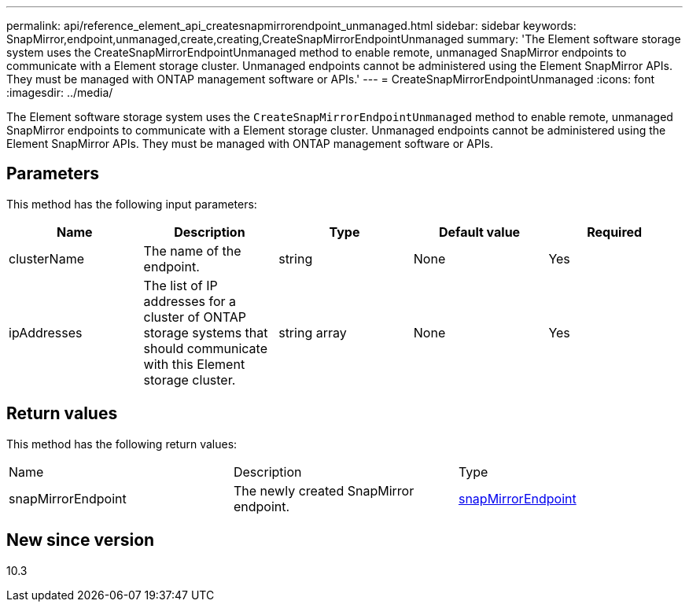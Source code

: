 ---
permalink: api/reference_element_api_createsnapmirrorendpoint_unmanaged.html
sidebar: sidebar
keywords: SnapMirror,endpoint,unmanaged,create,creating,CreateSnapMirrorEndpointUnmanaged
summary: 'The Element software storage system uses the CreateSnapMirrorEndpointUnmanaged method to enable remote, unmanaged SnapMirror endpoints to communicate with a Element storage cluster. Unmanaged endpoints cannot be administered using the Element SnapMirror APIs. They must be managed with ONTAP management software or APIs.'
---
= CreateSnapMirrorEndpointUnmanaged
:icons: font
:imagesdir: ../media/

[.lead]
The Element software storage system uses the `CreateSnapMirrorEndpointUnmanaged` method to enable remote, unmanaged SnapMirror endpoints to communicate with a Element storage cluster. Unmanaged endpoints cannot be administered using the Element SnapMirror APIs. They must be managed with ONTAP management software or APIs.

== Parameters

This method has the following input parameters:

[options="header"]
|===
|Name |Description |Type |Default value |Required
a|
clusterName
a|
The name of the endpoint.
a|
string
a|
None
a|
Yes
a|
ipAddresses
a|
The list of IP addresses for a cluster of ONTAP storage systems that should communicate with this Element storage cluster.
a|
string array
a|
None
a|
Yes
|===

== Return values

This method has the following return values:

|===
|Name |Description |Type
a|
snapMirrorEndpoint
a|
The newly created SnapMirror endpoint.
a|
xref:reference_element_api_snapmirrorendpoint.adoc[snapMirrorEndpoint]
|===

== New since version

10.3
